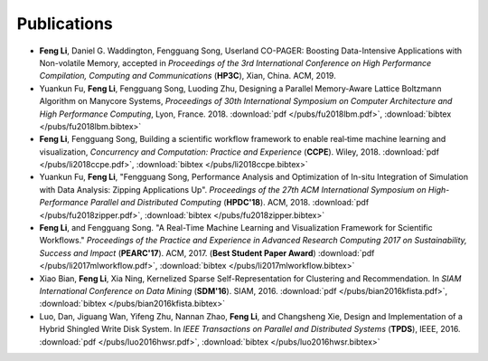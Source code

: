 .. _publication:

Publications
============

* **Feng Li**, Daniel G. Waddington, Fengguang Song, Userland CO-PAGER: Boosting Data-Intensive Applications with Non-volatile Memory, accepted in *Proceedings of the 3rd International Conference on High Performance Compilation, Computing and Communications* (**HP3C**), Xian, China. ACM, 2019.

* Yuankun Fu, **Feng Li**, Fengguang Song, Luoding Zhu, Designing a Parallel Memory-Aware Lattice Boltzmann Algorithm on Manycore Systems, *Proceedings of	30th International Symposium on Computer Architecture and High Performance Computing*, Lyon, France. 2018.
  :download:`pdf </pubs/fu2018lbm.pdf>`,
  :download:`bibtex </pubs/fu2018lbm.bibtex>`

* **Feng Li**, Fengguang Song, Building a scientific workflow framework to enable real‐time machine learning and visualization, *Concurrency and Computation: Practice and Experience* (**CCPE**). Wiley, 2018.
  :download:`pdf </pubs/li2018ccpe.pdf>`,
  :download:`bibtex </pubs/li2018ccpe.bibtex>`

* Yuankun Fu, **Feng Li**, "Fengguang Song, Performance Analysis and Optimization of In-situ Integration of Simulation with Data Analysis: Zipping Applications Up". *Proceedings of the 27th ACM International Symposium on High-Performance Parallel and Distributed Computing* (**HPDC'18**). ACM, 2018.
  :download:`pdf </pubs/fu2018zipper.pdf>`,
  :download:`bibtex </pubs/fu2018zipper.bibtex>`
 
* **Feng Li**, and Fengguang Song. "A Real-Time Machine Learning and Visualization Framework for Scientific Workflows." *Proceedings of the Practice and Experience in Advanced Research Computing 2017 on Sustainability, Success and Impact* (**PEARC'17**). ACM, 2017. (**Best Student Paper Award**)
  :download:`pdf </pubs/li2017mlworkflow.pdf>`,
  :download:`bibtex </pubs/li2017mlworkflow.bibtex>`

* Xiao Bian, **Feng Li**, Xia Ning, Kernelized Sparse Self-Representation for Clustering and Recommendation. In *SIAM International Conference on Data Mining* (**SDM'16**). SIAM, 2016.
  :download:`pdf </pubs/bian2016kfista.pdf>`,
  :download:`bibtex </pubs/bian2016kfista.bibtex>`

* Luo, Dan, Jiguang Wan, Yifeng Zhu, Nannan Zhao, **Feng Li**, and Changsheng Xie, Design and Implementation of a Hybrid Shingled Write Disk System. In *IEEE Transactions on Parallel and Distributed Systems* (**TPDS**), IEEE, 2016.
  :download:`pdf </pubs/luo2016hwsr.pdf>`,
  :download:`bibtex </pubs/luo2016hwsr.bibtex>`

